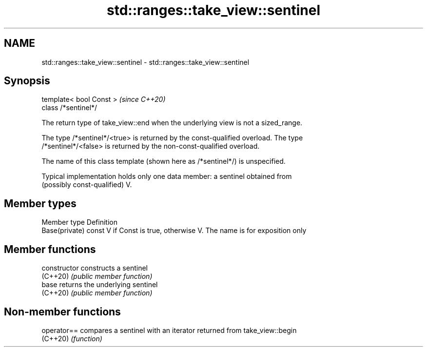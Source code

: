 .TH std::ranges::take_view::sentinel 3 "2022.07.31" "http://cppreference.com" "C++ Standard Libary"
.SH NAME
std::ranges::take_view::sentinel \- std::ranges::take_view::sentinel

.SH Synopsis
   template< bool Const >  \fI(since C++20)\fP
   class /*sentinel*/

   The return type of take_view::end when the underlying view is not a sized_range.

   The type /*sentinel*/<true> is returned by the const-qualified overload. The type
   /*sentinel*/<false> is returned by the non-const-qualified overload.

   The name of this class template (shown here as /*sentinel*/) is unspecified.

   Typical implementation holds only one data member: a sentinel obtained from
   (possibly const-qualified) V.

.SH Member types

   Member type   Definition
   Base(private) const V if Const is true, otherwise V. The name is for exposition only

.SH Member functions

   constructor   constructs a sentinel
   (C++20)       \fI(public member function)\fP
   base          returns the underlying sentinel
   (C++20)       \fI(public member function)\fP

.SH Non-member functions

   operator== compares a sentinel with an iterator returned from take_view::begin
   (C++20)    \fI(function)\fP
